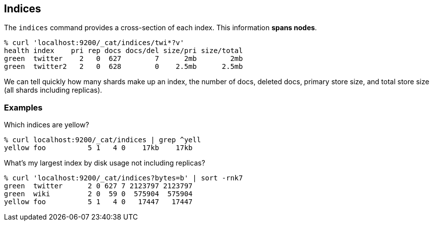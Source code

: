 [[cat-indices]]
== Indices

The `indices` command provides a cross-section of each index.  This
information *spans nodes*.

[source,shell]
--------------------------------------------------
% curl 'localhost:9200/_cat/indices/twi*?v'
health index    pri rep docs docs/del size/pri size/total
green  twitter    2   0  627        7      2mb        2mb
green  twitter2   2   0  628        0    2.5mb      2.5mb
--------------------------------------------------

We can tell quickly how many shards make up an index, the number of
docs, deleted docs, primary store size, and total store size (all
shards including replicas).

[float]
[[examples]]
=== Examples

Which indices are yellow?

[source,shell]
--------------------------------------------------
% curl localhost:9200/_cat/indices | grep ^yell
yellow foo          5 1   4 0    17kb    17kb
--------------------------------------------------

What's my largest index by disk usage not including replicas?

[source,shell]
--------------------------------------------------
% curl 'localhost:9200/_cat/indices?bytes=b' | sort -rnk7
green  twitter      2 0 627 7 2123797 2123797
green  wiki         2 0  59 0  575904  575904
yellow foo          5 1   4 0   17447   17447
--------------------------------------------------
